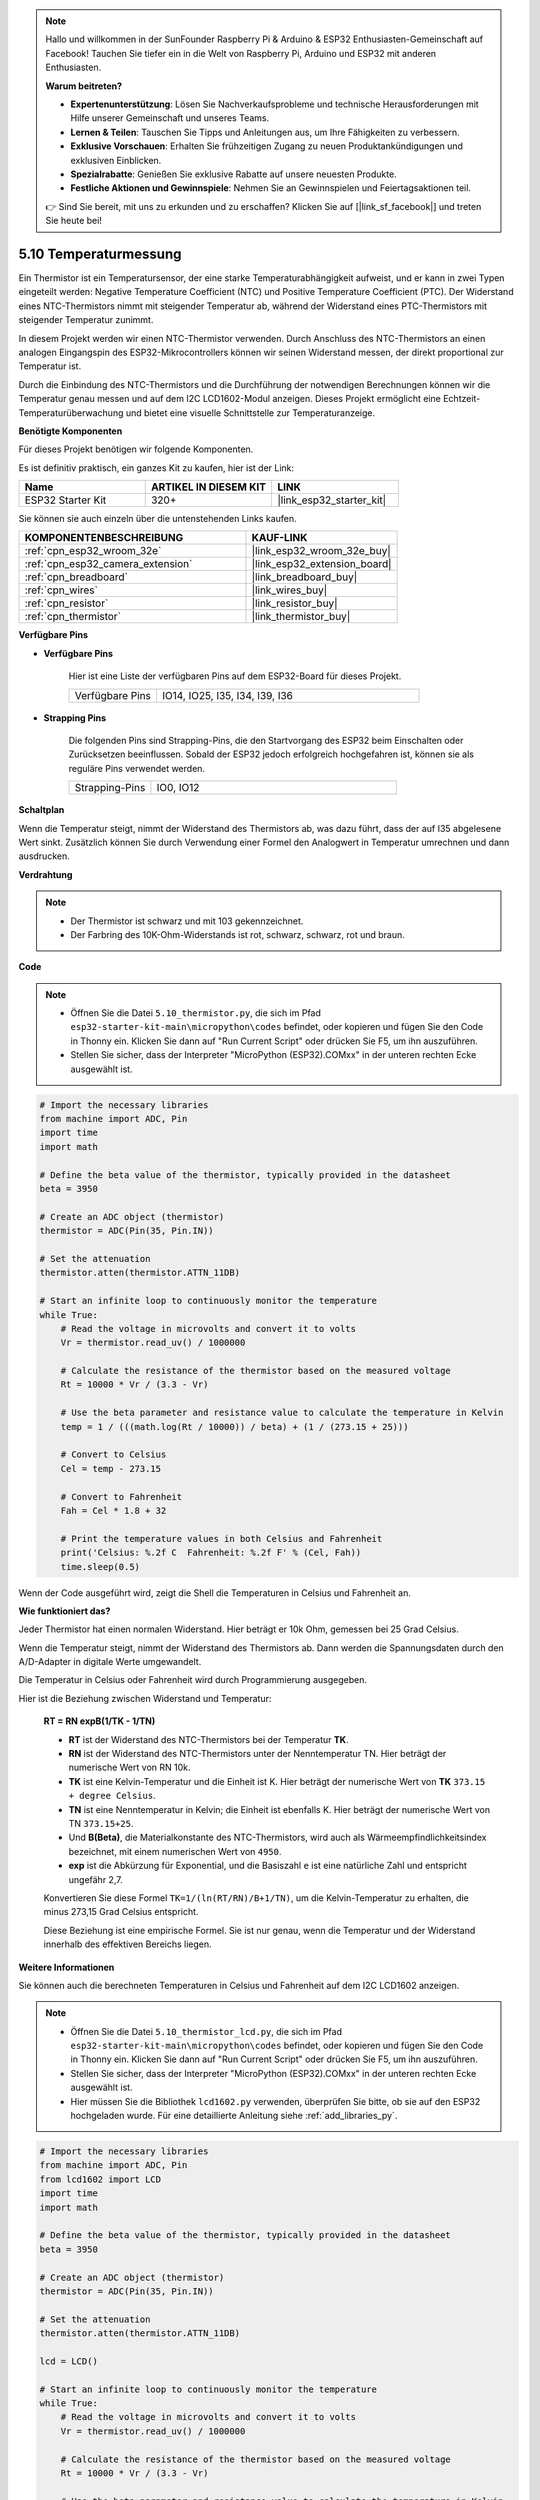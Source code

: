 .. note::

    Hallo und willkommen in der SunFounder Raspberry Pi & Arduino & ESP32 Enthusiasten-Gemeinschaft auf Facebook! Tauchen Sie tiefer ein in die Welt von Raspberry Pi, Arduino und ESP32 mit anderen Enthusiasten.

    **Warum beitreten?**

    - **Expertenunterstützung**: Lösen Sie Nachverkaufsprobleme und technische Herausforderungen mit Hilfe unserer Gemeinschaft und unseres Teams.
    - **Lernen & Teilen**: Tauschen Sie Tipps und Anleitungen aus, um Ihre Fähigkeiten zu verbessern.
    - **Exklusive Vorschauen**: Erhalten Sie frühzeitigen Zugang zu neuen Produktankündigungen und exklusiven Einblicken.
    - **Spezialrabatte**: Genießen Sie exklusive Rabatte auf unsere neuesten Produkte.
    - **Festliche Aktionen und Gewinnspiele**: Nehmen Sie an Gewinnspielen und Feiertagsaktionen teil.

    👉 Sind Sie bereit, mit uns zu erkunden und zu erschaffen? Klicken Sie auf [|link_sf_facebook|] und treten Sie heute bei!

.. _py_thermistor:

5.10 Temperaturmessung
===========================

Ein Thermistor ist ein Temperatursensor, der eine starke Temperaturabhängigkeit aufweist, und er kann in zwei Typen eingeteilt werden: Negative Temperature Coefficient (NTC) und Positive Temperature Coefficient (PTC). Der Widerstand eines NTC-Thermistors nimmt mit steigender Temperatur ab, während der Widerstand eines PTC-Thermistors mit steigender Temperatur zunimmt.

In diesem Projekt werden wir einen NTC-Thermistor verwenden. Durch Anschluss des NTC-Thermistors an einen analogen Eingangspin des ESP32-Mikrocontrollers können wir seinen Widerstand messen, der direkt proportional zur Temperatur ist.

Durch die Einbindung des NTC-Thermistors und die Durchführung der notwendigen Berechnungen können wir die Temperatur genau messen und auf dem I2C LCD1602-Modul anzeigen. Dieses Projekt ermöglicht eine Echtzeit-Temperaturüberwachung und bietet eine visuelle Schnittstelle zur Temperaturanzeige.

**Benötigte Komponenten**

Für dieses Projekt benötigen wir folgende Komponenten.

Es ist definitiv praktisch, ein ganzes Kit zu kaufen, hier ist der Link:

.. list-table::
    :widths: 20 20 20
    :header-rows: 1

    *   - Name	
        - ARTIKEL IN DIESEM KIT
        - LINK
    *   - ESP32 Starter Kit
        - 320+
        - |link_esp32_starter_kit|

Sie können sie auch einzeln über die untenstehenden Links kaufen.

.. list-table::
    :widths: 30 20
    :header-rows: 1

    *   - KOMPONENTENBESCHREIBUNG
        - KAUF-LINK

    *   - :ref:`cpn_esp32_wroom_32e`
        - |link_esp32_wroom_32e_buy|
    *   - :ref:`cpn_esp32_camera_extension`
        - |link_esp32_extension_board|
    *   - :ref:`cpn_breadboard`
        - |link_breadboard_buy|
    *   - :ref:`cpn_wires`
        - |link_wires_buy|
    *   - :ref:`cpn_resistor`
        - |link_resistor_buy|
    *   - :ref:`cpn_thermistor`
        - |link_thermistor_buy|

**Verfügbare Pins**

* **Verfügbare Pins**

    Hier ist eine Liste der verfügbaren Pins auf dem ESP32-Board für dieses Projekt.

    .. list-table::
        :widths: 5 15

        *   - Verfügbare Pins
            - IO14, IO25, I35, I34, I39, I36


* **Strapping Pins**

    Die folgenden Pins sind Strapping-Pins, die den Startvorgang des ESP32 beim Einschalten oder Zurücksetzen beeinflussen. Sobald der ESP32 jedoch erfolgreich hochgefahren ist, können sie als reguläre Pins verwendet werden.

    .. list-table::
        :widths: 5 15

        *   - Strapping-Pins
            - IO0, IO12


**Schaltplan**

.. image:: ../../img/circuit/circuit_5.10_thermistor.png

Wenn die Temperatur steigt, nimmt der Widerstand des Thermistors ab, was dazu führt, dass der auf I35 abgelesene Wert sinkt. Zusätzlich können Sie durch Verwendung einer Formel den Analogwert in Temperatur umrechnen und dann ausdrucken.

**Verdrahtung**

.. image:: ../../img/wiring/5.10_thermistor_bb.png


.. note::
    * Der Thermistor ist schwarz und mit 103 gekennzeichnet.
    * Der Farbring des 10K-Ohm-Widerstands ist rot, schwarz, schwarz, rot und braun.

**Code**

.. note::

    * Öffnen Sie die Datei ``5.10_thermistor.py``, die sich im Pfad ``esp32-starter-kit-main\micropython\codes`` befindet, oder kopieren und fügen Sie den Code in Thonny ein. Klicken Sie dann auf "Run Current Script" oder drücken Sie F5, um ihn auszuführen.
    * Stellen Sie sicher, dass der Interpreter "MicroPython (ESP32).COMxx" in der unteren rechten Ecke ausgewählt ist. 

.. code-block:: python

    # Import the necessary libraries
    from machine import ADC, Pin
    import time
    import math

    # Define the beta value of the thermistor, typically provided in the datasheet
    beta = 3950

    # Create an ADC object (thermistor)
    thermistor = ADC(Pin(35, Pin.IN))

    # Set the attenuation
    thermistor.atten(thermistor.ATTN_11DB)

    # Start an infinite loop to continuously monitor the temperature
    while True:
        # Read the voltage in microvolts and convert it to volts
        Vr = thermistor.read_uv() / 1000000

        # Calculate the resistance of the thermistor based on the measured voltage
        Rt = 10000 * Vr / (3.3 - Vr)

        # Use the beta parameter and resistance value to calculate the temperature in Kelvin
        temp = 1 / (((math.log(Rt / 10000)) / beta) + (1 / (273.15 + 25)))

        # Convert to Celsius
        Cel = temp - 273.15

        # Convert to Fahrenheit
        Fah = Cel * 1.8 + 32

        # Print the temperature values in both Celsius and Fahrenheit
        print('Celsius: %.2f C  Fahrenheit: %.2f F' % (Cel, Fah))
        time.sleep(0.5)

Wenn der Code ausgeführt wird, zeigt die Shell die Temperaturen in Celsius und Fahrenheit an.

**Wie funktioniert das?**

Jeder Thermistor hat einen normalen Widerstand. Hier beträgt er 10k Ohm, gemessen bei 25 Grad Celsius.

Wenn die Temperatur steigt, nimmt der Widerstand des Thermistors ab. Dann werden die Spannungsdaten durch den A/D-Adapter in digitale Werte umgewandelt.

Die Temperatur in Celsius oder Fahrenheit wird durch Programmierung ausgegeben.

Hier ist die Beziehung zwischen Widerstand und Temperatur:

    **RT = RN expB(1/TK - 1/TN)** 

    * **RT** ist der Widerstand des NTC-Thermistors bei der Temperatur **TK**. 
    * **RN** ist der Widerstand des NTC-Thermistors unter der Nenntemperatur TN. Hier beträgt der numerische Wert von RN 10k. 
    * **TK** ist eine Kelvin-Temperatur und die Einheit ist K. Hier beträgt der numerische Wert von **TK** ``373.15 + degree Celsius``. 
    * **TN** ist eine Nenntemperatur in Kelvin; die Einheit ist ebenfalls K. Hier beträgt der numerische Wert von TN ``373.15+25``.
    * Und **B(Beta)**, die Materialkonstante des NTC-Thermistors, wird auch als Wärmeempfindlichkeitsindex bezeichnet, mit einem numerischen Wert von ``4950``. 
    * **exp** ist die Abkürzung für Exponential, und die Basiszahl ``e`` ist eine natürliche Zahl und entspricht ungefähr 2,7. 

    Konvertieren Sie diese Formel ``TK=1/(ln(RT/RN)/B+1/TN)``, um die Kelvin-Temperatur zu erhalten, die minus 273,15 Grad Celsius entspricht. 

    Diese Beziehung ist eine empirische Formel. Sie ist nur genau, wenn die Temperatur und der Widerstand innerhalb des effektiven Bereichs liegen.


**Weitere Informationen**

Sie können auch die berechneten Temperaturen in Celsius und Fahrenheit auf dem I2C LCD1602 anzeigen.

.. image:: ../../img/wiring/5.10_thermistor_lcd_bb.png

.. note::

    * Öffnen Sie die Datei ``5.10_thermistor_lcd.py``, die sich im Pfad ``esp32-starter-kit-main\micropython\codes`` befindet, oder kopieren und fügen Sie den Code in Thonny ein. Klicken Sie dann auf "Run Current Script" oder drücken Sie F5, um ihn auszuführen.
    * Stellen Sie sicher, dass der Interpreter "MicroPython (ESP32).COMxx" in der unteren rechten Ecke ausgewählt ist. 

    * Hier müssen Sie die Bibliothek ``lcd1602.py`` verwenden, überprüfen Sie bitte, ob sie auf den ESP32 hochgeladen wurde. Für eine detaillierte Anleitung siehe :ref:`add_libraries_py`.

.. code-block:: python

    # Import the necessary libraries
    from machine import ADC, Pin
    from lcd1602 import LCD
    import time
    import math

    # Define the beta value of the thermistor, typically provided in the datasheet
    beta = 3950

    # Create an ADC object (thermistor)
    thermistor = ADC(Pin(35, Pin.IN))

    # Set the attenuation
    thermistor.atten(thermistor.ATTN_11DB)

    lcd = LCD()

    # Start an infinite loop to continuously monitor the temperature
    while True:
        # Read the voltage in microvolts and convert it to volts
        Vr = thermistor.read_uv() / 1000000

        # Calculate the resistance of the thermistor based on the measured voltage
        Rt = 10000 * Vr / (3.3 - Vr)

        # Use the beta parameter and resistance value to calculate the temperature in Kelvin
        temp = 1 / (((math.log(Rt / 10000)) / beta) + (1 / (273.15 + 25)))

        # Convert to Celsius
        Cel = temp - 273.15

        # Convert to Fahrenheit
        Fah = Cel * 1.8 + 32

        # Print the temperature values in both Celsius and Fahrenheit
        print('Celsius: %.2f C  Fahrenheit: %.2f F' % (Cel, Fah))

        # Clear the LCD screen
        lcd.clear()
        
        # Display the temperature values in both Celsius and Fahrenheit
        lcd.message('Cel: %.2f \xDFC \n' % Cel)
        lcd.message('Fah: %.2f \xDFF' % Fah)
        time.sleep(1)
